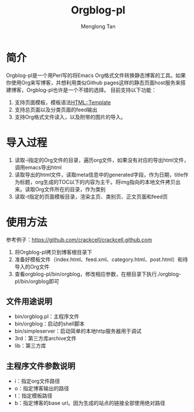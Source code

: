 # -*- org -*-

#+TITLE: Orgblog-pl
#+AUTHOR: Menglong Tan
#+EMAIL: tanmenglong AT gmail DOT com

* 简介
  Orgblog-pl是一个用Perl写的将Emacs Org格式文件转换静态博客的工具。如果你使用Org来写博客，并想利用类似Github pages这样的静态页面host服务来搭建博客，Orgblog-pl也许是一个不错的选择。
  目前支持以下功能：
  1. 支持页面模板，模板语法[[http://search.cpan.org/~samtregar/HTML-Template-2.6/Template.pm][HTML::Template]]
  2. 支持总页面以及分类页面的feed输出
  3. 支持Org格式文件读入，以及附带的图片的导入。
* 导入过程
  1. 读取-i指定的Org文件的目录，遍历org文件，如果没有对应的导出html文件，调用emacs导出html
  2. 读取导出的html文件，读取meta信息中的generated字段，作为日期，title作为标题，org生成的TOC以下的内容为主干。将img指向的本地文件拷贝出来。读取Org文件所在的目录，作为类别
  3. 读取-t指定的页面模板目录，渲染主页、类别页、正文页面和feed页
* 使用方法
  参考例子：[[https://github.com/crackcell/crackcell.github.com]]
  1. 将Orgblog-pl拷贝到博客根目录下
  2. 准备好模板文件（index.html、feed.xml、category.html、post.html）和待导入的Org文件
  3. 查看orgblog-pl/bin/orgblog，修改相应参数，在根目录下执行./orgblog-pl/bin/orgblog即可
** 文件用途说明
   - bin/orgblog.pl：主程序文件
   - bin/orgblog：启动的shell脚本
   - bin/simpleserver：启动简单的本地http服务器用于调试
   - 3rd：第三方库archive文件
   - lib：第三方库
** 主程序文件参数说明
   - i：指定org文件路径
   - o：指定博客输出的路径
   - t：指定模板路径
   - b：指定博客的base url。因为生成的站点的链接全部使用绝对路径
